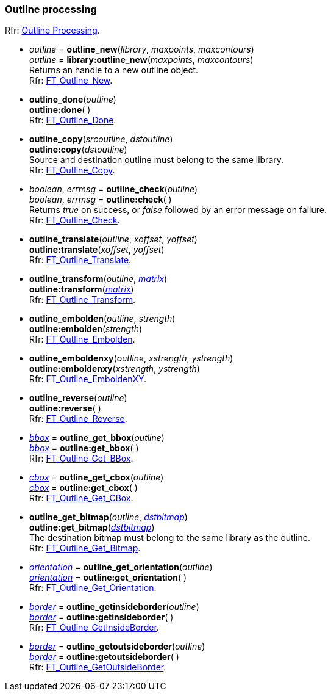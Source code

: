 
[[outline]]
=== Outline processing

[small]#Rfr: link:++https://www.freetype.org/freetype2/docs/reference/ft2-outline_processing.html#++[Outline Processing].#


* _outline_ = *outline_new*(_library_, _maxpoints_, _maxcontours_) +
_outline_ = *library:outline_new*(_maxpoints_, _maxcontours_) +
[small]#Returns an handle to a new outline object. +
Rfr: link:++https://www.freetype.org/freetype2/docs/reference/ft2-outline_processing.html#FT_Outline_New++[FT_Outline_New].#

* *outline_done*(_outline_) +
*outline:done*( ) +
[small]#Rfr: link:++https://www.freetype.org/freetype2/docs/reference/ft2-outline_processing.html#FT_Outline_Done++[FT_Outline_Done].#

* *outline_copy*(_srcoutline_, _dstoutline_) +
*outline:copy*(_dstoutline_) +
[small]#Source and destination outline must belong to the same library. +
Rfr: link:++https://www.freetype.org/freetype2/docs/reference/ft2-outline_processing.html#FT_Outline_Copy++[FT_Outline_Copy].#

* _boolean_, _errmsg_ = *outline_check*(_outline_) +
_boolean_, _errmsg_ = *outline:check*( ) +
[small]#Returns _true_ on success, or _false_ followed by an error message on failure. +
Rfr: link:++https://www.freetype.org/freetype2/docs/reference/ft2-outline_processing.html#FT_Outline_Check++[FT_Outline_Check].#

* *outline_translate*(_outline_, _xoffset_, _yoffset_) +
*outline:translate*(_xoffset_, _yoffset_) +
[small]#Rfr: link:++https://www.freetype.org/freetype2/docs/reference/ft2-outline_processing.html#FT_Outline_Translate++[FT_Outline_Translate].#


* *outline_transform*(_outline_, <<matrix, _matrix_>>) +
*outline:transform*(<<matrix, _matrix_>>) +
[small]#Rfr: link:++https://www.freetype.org/freetype2/docs/reference/ft2-outline_processing.html#FT_Outline_Transform++[FT_Outline_Transform].#


* *outline_embolden*(_outline_, _strength_) +
*outline:embolden*(_strength_) +
[small]#Rfr: link:++https://www.freetype.org/freetype2/docs/reference/ft2-outline_processing.html#FT_Outline_Embolden++[FT_Outline_Embolden].#

* *outline_emboldenxy*(_outline_, _xstrength_, _ystrength_) +
*outline:emboldenxy*(_xstrength_, _ystrength_) +
[small]#Rfr: link:++https://www.freetype.org/freetype2/docs/reference/ft2-outline_processing.html#FT_Outline_EmboldenXY++[FT_Outline_EmboldenXY].#


* *outline_reverse*(_outline_) +
*outline:reverse*( ) +
[small]#Rfr: link:++https://www.freetype.org/freetype2/docs/reference/ft2-outline_processing.html#FT_Outline_Reverse++[FT_Outline_Reverse].#

* <<bbox, _bbox_>> = *outline_get_bbox*(_outline_) +
<<bbox, _bbox_>> = *outline:get_bbox*( ) +
[small]#Rfr: link:++https://www.freetype.org/freetype2/docs/reference/ft2-outline_processing.html#FT_Outline_Get_BBox++[FT_Outline_Get_BBox].#

* <<bbox, _cbox_>> = *outline_get_cbox*(_outline_) +
<<bbox, _cbox_>> = *outline:get_cbox*( ) +
[small]#Rfr: link:++https://www.freetype.org/freetype2/docs/reference/ft2-outline_processing.html#FT_Outline_Get_CBox++[FT_Outline_Get_CBox].#

* *outline_get_bitmap*(_outline_, <<bitmap, _dstbitmap_>>) +
*outline:get_bitmap*(<<bitmap, _dstbitmap_>>) +
[small]#The destination bitmap must belong to the same library as the outline. +
Rfr: link:++https://www.freetype.org/freetype2/docs/reference/ft2-outline_processing.html#FT_Outline_Get_Bitmap++[FT_Outline_Get_Bitmap].#

* <<orientation, _orientation_>> = *outline_get_orientation*(_outline_) +
<<orientation, _orientation_>> = *outline:get_orientation*( ) +
[small]#Rfr: link:++https://www.freetype.org/freetype2/docs/reference/ft2-outline_processing.html#FT_Outline_Get_Orientation++[FT_Outline_Get_Orientation].#

* <<border, _border_>> = *outline_getinsideborder*(_outline_) +
<<border, _border_>> = *outline:getinsideborder*( ) +
[small]#Rfr: link:++https://www.freetype.org/freetype2/docs/reference/ft2-glyph_stroker.html#FT_Outline_GetInsideBorder++[FT_Outline_GetInsideBorder].#

* <<border, _border_>> = *outline_getoutsideborder*(_outline_) +
<<border, _border_>> = *outline:getoutsideborder*( ) +
[small]#Rfr: link:++https://www.freetype.org/freetype2/docs/reference/ft2-glyph_stroker.html#FT_Outline_GetOutsideBorder++[FT_Outline_GetOutsideBorder].#


////
* <<, __>> = *outline:*( ) +

scaffolding 4yy
* *outline_*(_outline_) +
*outline:*( ) +
[small]#Rfr: link:++https://www.freetype.org/freetype2/docs/reference/ft2-outline_processing.html#FT_++[FT_].#

////


